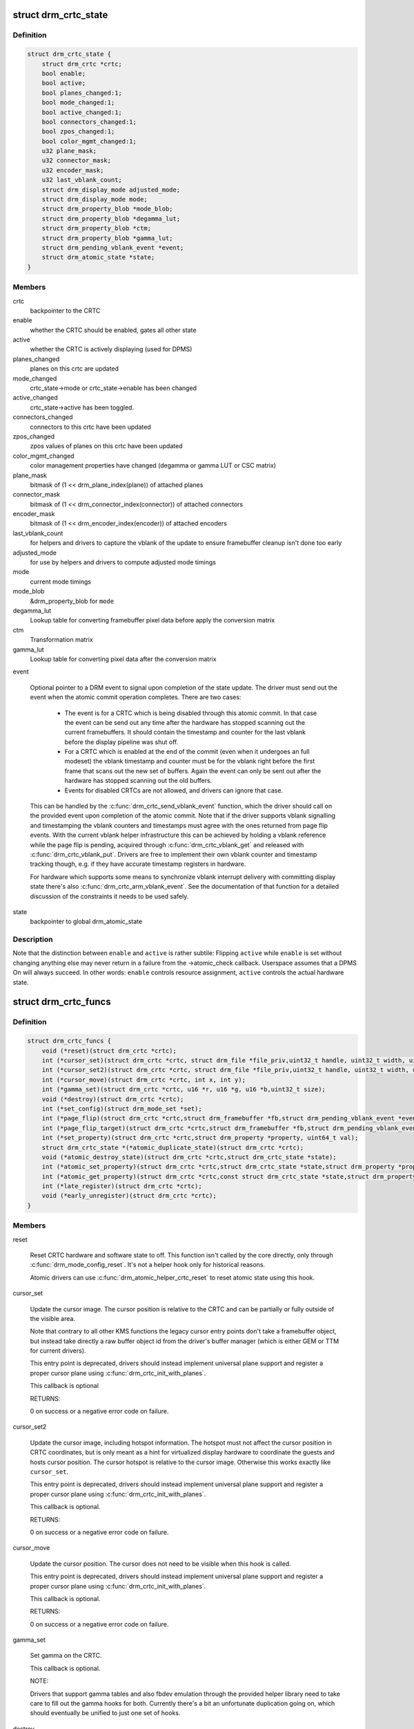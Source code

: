 .. -*- coding: utf-8; mode: rst -*-
.. src-file: include/drm/drm_crtc.h

.. _`drm_crtc_state`:

struct drm_crtc_state
=====================

.. c:type:: struct drm_crtc_state

    mutable CRTC state

.. _`drm_crtc_state.definition`:

Definition
----------

.. code-block:: c

    struct drm_crtc_state {
        struct drm_crtc *crtc;
        bool enable;
        bool active;
        bool planes_changed:1;
        bool mode_changed:1;
        bool active_changed:1;
        bool connectors_changed:1;
        bool zpos_changed:1;
        bool color_mgmt_changed:1;
        u32 plane_mask;
        u32 connector_mask;
        u32 encoder_mask;
        u32 last_vblank_count;
        struct drm_display_mode adjusted_mode;
        struct drm_display_mode mode;
        struct drm_property_blob *mode_blob;
        struct drm_property_blob *degamma_lut;
        struct drm_property_blob *ctm;
        struct drm_property_blob *gamma_lut;
        struct drm_pending_vblank_event *event;
        struct drm_atomic_state *state;
    }

.. _`drm_crtc_state.members`:

Members
-------

crtc
    backpointer to the CRTC

enable
    whether the CRTC should be enabled, gates all other state

active
    whether the CRTC is actively displaying (used for DPMS)

planes_changed
    planes on this crtc are updated

mode_changed
    crtc_state->mode or crtc_state->enable has been changed

active_changed
    crtc_state->active has been toggled.

connectors_changed
    connectors to this crtc have been updated

zpos_changed
    zpos values of planes on this crtc have been updated

color_mgmt_changed
    color management properties have changed (degamma or
    gamma LUT or CSC matrix)

plane_mask
    bitmask of (1 << drm_plane_index(plane)) of attached planes

connector_mask
    bitmask of (1 << drm_connector_index(connector)) of attached connectors

encoder_mask
    bitmask of (1 << drm_encoder_index(encoder)) of attached encoders

last_vblank_count
    for helpers and drivers to capture the vblank of the
    update to ensure framebuffer cleanup isn't done too early

adjusted_mode
    for use by helpers and drivers to compute adjusted mode timings

mode
    current mode timings

mode_blob
    &drm_property_blob for \ ``mode``\ 

degamma_lut
    Lookup table for converting framebuffer pixel data
    before apply the conversion matrix

ctm
    Transformation matrix

gamma_lut
    Lookup table for converting pixel data after the
    conversion matrix

event

    Optional pointer to a DRM event to signal upon completion of the
    state update. The driver must send out the event when the atomic
    commit operation completes. There are two cases:

     - The event is for a CRTC which is being disabled through this
       atomic commit. In that case the event can be send out any time
       after the hardware has stopped scanning out the current
       framebuffers. It should contain the timestamp and counter for the
       last vblank before the display pipeline was shut off.

     - For a CRTC which is enabled at the end of the commit (even when it
       undergoes an full modeset) the vblank timestamp and counter must
       be for the vblank right before the first frame that scans out the
       new set of buffers. Again the event can only be sent out after the
       hardware has stopped scanning out the old buffers.

     - Events for disabled CRTCs are not allowed, and drivers can ignore
       that case.

    This can be handled by the \ :c:func:`drm_crtc_send_vblank_event`\  function,
    which the driver should call on the provided event upon completion of
    the atomic commit. Note that if the driver supports vblank signalling
    and timestamping the vblank counters and timestamps must agree with
    the ones returned from page flip events. With the current vblank
    helper infrastructure this can be achieved by holding a vblank
    reference while the page flip is pending, acquired through
    \ :c:func:`drm_crtc_vblank_get`\  and released with \ :c:func:`drm_crtc_vblank_put`\ .
    Drivers are free to implement their own vblank counter and timestamp
    tracking though, e.g. if they have accurate timestamp registers in
    hardware.

    For hardware which supports some means to synchronize vblank
    interrupt delivery with committing display state there's also
    \ :c:func:`drm_crtc_arm_vblank_event`\ . See the documentation of that function
    for a detailed discussion of the constraints it needs to be used
    safely.

state
    backpointer to global drm_atomic_state

.. _`drm_crtc_state.description`:

Description
-----------

Note that the distinction between \ ``enable``\  and \ ``active``\  is rather subtile:
Flipping \ ``active``\  while \ ``enable``\  is set without changing anything else may
never return in a failure from the ->atomic_check callback. Userspace assumes
that a DPMS On will always succeed. In other words: \ ``enable``\  controls resource
assignment, \ ``active``\  controls the actual hardware state.

.. _`drm_crtc_funcs`:

struct drm_crtc_funcs
=====================

.. c:type:: struct drm_crtc_funcs

    control CRTCs for a given device

.. _`drm_crtc_funcs.definition`:

Definition
----------

.. code-block:: c

    struct drm_crtc_funcs {
        void (*reset)(struct drm_crtc *crtc);
        int (*cursor_set)(struct drm_crtc *crtc, struct drm_file *file_priv,uint32_t handle, uint32_t width, uint32_t height);
        int (*cursor_set2)(struct drm_crtc *crtc, struct drm_file *file_priv,uint32_t handle, uint32_t width, uint32_t height,int32_t hot_x, int32_t hot_y);
        int (*cursor_move)(struct drm_crtc *crtc, int x, int y);
        int (*gamma_set)(struct drm_crtc *crtc, u16 *r, u16 *g, u16 *b,uint32_t size);
        void (*destroy)(struct drm_crtc *crtc);
        int (*set_config)(struct drm_mode_set *set);
        int (*page_flip)(struct drm_crtc *crtc,struct drm_framebuffer *fb,struct drm_pending_vblank_event *event,uint32_t flags);
        int (*page_flip_target)(struct drm_crtc *crtc,struct drm_framebuffer *fb,struct drm_pending_vblank_event *event,uint32_t flags, uint32_t target);
        int (*set_property)(struct drm_crtc *crtc,struct drm_property *property, uint64_t val);
        struct drm_crtc_state *(*atomic_duplicate_state)(struct drm_crtc *crtc);
        void (*atomic_destroy_state)(struct drm_crtc *crtc,struct drm_crtc_state *state);
        int (*atomic_set_property)(struct drm_crtc *crtc,struct drm_crtc_state *state,struct drm_property *property,uint64_t val);
        int (*atomic_get_property)(struct drm_crtc *crtc,const struct drm_crtc_state *state,struct drm_property *property,uint64_t *val);
        int (*late_register)(struct drm_crtc *crtc);
        void (*early_unregister)(struct drm_crtc *crtc);
    }

.. _`drm_crtc_funcs.members`:

Members
-------

reset

    Reset CRTC hardware and software state to off. This function isn't
    called by the core directly, only through \ :c:func:`drm_mode_config_reset`\ .
    It's not a helper hook only for historical reasons.

    Atomic drivers can use \ :c:func:`drm_atomic_helper_crtc_reset`\  to reset
    atomic state using this hook.

cursor_set

    Update the cursor image. The cursor position is relative to the CRTC
    and can be partially or fully outside of the visible area.

    Note that contrary to all other KMS functions the legacy cursor entry
    points don't take a framebuffer object, but instead take directly a
    raw buffer object id from the driver's buffer manager (which is
    either GEM or TTM for current drivers).

    This entry point is deprecated, drivers should instead implement
    universal plane support and register a proper cursor plane using
    \ :c:func:`drm_crtc_init_with_planes`\ .

    This callback is optional

    RETURNS:

    0 on success or a negative error code on failure.

cursor_set2

    Update the cursor image, including hotspot information. The hotspot
    must not affect the cursor position in CRTC coordinates, but is only
    meant as a hint for virtualized display hardware to coordinate the
    guests and hosts cursor position. The cursor hotspot is relative to
    the cursor image. Otherwise this works exactly like \ ``cursor_set``\ .

    This entry point is deprecated, drivers should instead implement
    universal plane support and register a proper cursor plane using
    \ :c:func:`drm_crtc_init_with_planes`\ .

    This callback is optional.

    RETURNS:

    0 on success or a negative error code on failure.

cursor_move

    Update the cursor position. The cursor does not need to be visible
    when this hook is called.

    This entry point is deprecated, drivers should instead implement
    universal plane support and register a proper cursor plane using
    \ :c:func:`drm_crtc_init_with_planes`\ .

    This callback is optional.

    RETURNS:

    0 on success or a negative error code on failure.

gamma_set

    Set gamma on the CRTC.

    This callback is optional.

    NOTE:

    Drivers that support gamma tables and also fbdev emulation through
    the provided helper library need to take care to fill out the gamma
    hooks for both. Currently there's a bit an unfortunate duplication
    going on, which should eventually be unified to just one set of
    hooks.

destroy

    Clean up plane resources. This is only called at driver unload time
    through \ :c:func:`drm_mode_config_cleanup`\  since a CRTC cannot be hotplugged
    in DRM.

set_config

    This is the main legacy entry point to change the modeset state on a
    CRTC. All the details of the desired configuration are passed in a
    struct \ :c:type:`struct drm_mode_set <drm_mode_set>`\  - see there for details.

    Drivers implementing atomic modeset should use
    \ :c:func:`drm_atomic_helper_set_config`\  to implement this hook.

    RETURNS:

    0 on success or a negative error code on failure.

page_flip

    Legacy entry point to schedule a flip to the given framebuffer.

    Page flipping is a synchronization mechanism that replaces the frame
    buffer being scanned out by the CRTC with a new frame buffer during
    vertical blanking, avoiding tearing (except when requested otherwise
    through the DRM_MODE_PAGE_FLIP_ASYNC flag). When an application
    requests a page flip the DRM core verifies that the new frame buffer
    is large enough to be scanned out by the CRTC in the currently
    configured mode and then calls the CRTC ->page_flip() operation with a
    pointer to the new frame buffer.

    The driver must wait for any pending rendering to the new framebuffer
    to complete before executing the flip. It should also wait for any
    pending rendering from other drivers if the underlying buffer is a
    shared dma-buf.

    An application can request to be notified when the page flip has
    completed. The drm core will supply a struct \ :c:type:`struct drm_event <drm_event>`\  in the event
    parameter in this case. This can be handled by the
    \ :c:func:`drm_crtc_send_vblank_event`\  function, which the driver should call on
    the provided event upon completion of the flip. Note that if
    the driver supports vblank signalling and timestamping the vblank
    counters and timestamps must agree with the ones returned from page
    flip events. With the current vblank helper infrastructure this can
    be achieved by holding a vblank reference while the page flip is
    pending, acquired through \ :c:func:`drm_crtc_vblank_get`\  and released with
    \ :c:func:`drm_crtc_vblank_put`\ . Drivers are free to implement their own vblank
    counter and timestamp tracking though, e.g. if they have accurate
    timestamp registers in hardware.

    This callback is optional.

    NOTE:

    Very early versions of the KMS ABI mandated that the driver must
    block (but not reject) any rendering to the old framebuffer until the
    flip operation has completed and the old framebuffer is no longer
    visible. This requirement has been lifted, and userspace is instead
    expected to request delivery of an event and wait with recycling old
    buffers until such has been received.

    RETURNS:

    0 on success or a negative error code on failure. Note that if a
    ->page_flip() operation is already pending the callback should return
    -EBUSY. Pageflips on a disabled CRTC (either by setting a NULL mode
    or just runtime disabled through DPMS respectively the new atomic
    "ACTIVE" state) should result in an -EINVAL error code. Note that
    \ :c:func:`drm_atomic_helper_page_flip`\  checks this already for atomic drivers.

page_flip_target

    Same as \ ``page_flip``\  but with an additional parameter specifying the
    absolute target vertical blank period (as reported by
    \ :c:func:`drm_crtc_vblank_count`\ ) when the flip should take effect.

    Note that the core code calls drm_crtc_vblank_get before this entry
    point, and will call drm_crtc_vblank_put if this entry point returns
    any non-0 error code. It's the driver's responsibility to call
    drm_crtc_vblank_put after this entry point returns 0, typically when
    the flip completes.

set_property

    This is the legacy entry point to update a property attached to the
    CRTC.

    Drivers implementing atomic modeset should use
    \ :c:func:`drm_atomic_helper_crtc_set_property`\  to implement this hook.

    This callback is optional if the driver does not support any legacy
    driver-private properties.

    RETURNS:

    0 on success or a negative error code on failure.

atomic_duplicate_state

    Duplicate the current atomic state for this CRTC and return it.
    The core and helpers gurantee that any atomic state duplicated with
    this hook and still owned by the caller (i.e. not transferred to the
    driver by calling ->atomic_commit() from struct
    \ :c:type:`struct drm_mode_config_funcs <drm_mode_config_funcs>`\ ) will be cleaned up by calling the
    \ ``atomic_destroy_state``\  hook in this structure.

    Atomic drivers which don't subclass struct \ :c:type:`struct drm_crtc <drm_crtc>`\  should use
    \ :c:func:`drm_atomic_helper_crtc_duplicate_state`\ . Drivers that subclass the
    state structure to extend it with driver-private state should use
    \ :c:func:`__drm_atomic_helper_crtc_duplicate_state`\  to make sure shared state is
    duplicated in a consistent fashion across drivers.

    It is an error to call this hook before crtc->state has been
    initialized correctly.

    NOTE:

    If the duplicate state references refcounted resources this hook must
    acquire a reference for each of them. The driver must release these
    references again in \ ``atomic_destroy_state``\ .

    RETURNS:

    Duplicated atomic state or NULL when the allocation failed.

atomic_destroy_state

    Destroy a state duplicated with \ ``atomic_duplicate_state``\  and release
    or unreference all resources it references

atomic_set_property

    Decode a driver-private property value and store the decoded value
    into the passed-in state structure. Since the atomic core decodes all
    standardized properties (even for extensions beyond the core set of
    properties which might not be implemented by all drivers) this
    requires drivers to subclass the state structure.

    Such driver-private properties should really only be implemented for
    truly hardware/vendor specific state. Instead it is preferred to
    standardize atomic extension and decode the properties used to expose
    such an extension in the core.

    Do not call this function directly, use
    \ :c:func:`drm_atomic_crtc_set_property`\  instead.

    This callback is optional if the driver does not support any
    driver-private atomic properties.

    NOTE:

    This function is called in the state assembly phase of atomic
    modesets, which can be aborted for any reason (including on
    userspace's request to just check whether a configuration would be
    possible). Drivers MUST NOT touch any persistent state (hardware or
    software) or data structures except the passed in \ ``state``\  parameter.

    Also since userspace controls in which order properties are set this
    function must not do any input validation (since the state update is
    incomplete and hence likely inconsistent). Instead any such input
    validation must be done in the various atomic_check callbacks.

    RETURNS:

    0 if the property has been found, -EINVAL if the property isn't
    implemented by the driver (which should never happen, the core only
    asks for properties attached to this CRTC). No other validation is
    allowed by the driver. The core already checks that the property
    value is within the range (integer, valid enum value, ...) the driver
    set when registering the property.

atomic_get_property

    Reads out the decoded driver-private property. This is used to
    implement the GETCRTC IOCTL.

    Do not call this function directly, use
    \ :c:func:`drm_atomic_crtc_get_property`\  instead.

    This callback is optional if the driver does not support any
    driver-private atomic properties.

    RETURNS:

    0 on success, -EINVAL if the property isn't implemented by the
    driver (which should never happen, the core only asks for
    properties attached to this CRTC).

late_register

    This optional hook can be used to register additional userspace
    interfaces attached to the crtc like debugfs interfaces.
    It is called late in the driver load sequence from \ :c:func:`drm_dev_register`\ .
    Everything added from this callback should be unregistered in
    the early_unregister callback.

    Returns:

    0 on success, or a negative error code on failure.

early_unregister

    This optional hook should be used to unregister the additional
    userspace interfaces attached to the crtc from
    \ :c:func:`late_unregister`\ . It is called from \ :c:func:`drm_dev_unregister`\ ,
    early in the driver unload sequence to disable userspace access
    before data structures are torndown.

.. _`drm_crtc_funcs.description`:

Description
-----------

The drm_crtc_funcs structure is the central CRTC management structure
in the DRM.  Each CRTC controls one or more connectors (note that the name
CRTC is simply historical, a CRTC may control LVDS, VGA, DVI, TV out, etc.
connectors, not just CRTs).

Each driver is responsible for filling out this structure at startup time,
in addition to providing other modesetting features, like i2c and DDC
bus accessors.

.. _`drm_crtc`:

struct drm_crtc
===============

.. c:type:: struct drm_crtc

    central CRTC control structure

.. _`drm_crtc.definition`:

Definition
----------

.. code-block:: c

    struct drm_crtc {
        struct drm_device *dev;
        struct device_node *port;
        struct list_head head;
        char *name;
        struct drm_modeset_lock mutex;
        struct drm_mode_object base;
        struct drm_plane *primary;
        struct drm_plane *cursor;
        unsigned index;
        int cursor_x;
        int cursor_y;
        bool enabled;
        struct drm_display_mode mode;
        struct drm_display_mode hwmode;
        int x;
        int y;
        const struct drm_crtc_funcs *funcs;
        uint32_t gamma_size;
        uint16_t *gamma_store;
        const struct drm_crtc_helper_funcs *helper_private;
        struct drm_object_properties properties;
        struct drm_crtc_state *state;
        struct list_head commit_list;
        spinlock_t commit_lock;
        struct drm_modeset_acquire_ctx *acquire_ctx;
    }

.. _`drm_crtc.members`:

Members
-------

dev
    parent DRM device

port
    OF node used by \ :c:func:`drm_of_find_possible_crtcs`\ 

head
    list management

name
    human readable name, can be overwritten by the driver

mutex

    This provides a read lock for the overall crtc state (mode, dpms
    state, ...) and a write lock for everything which can be update
    without a full modeset (fb, cursor data, crtc properties ...). Full
    modeset also need to grab dev->mode_config.connection_mutex.

base
    base KMS object for ID tracking etc.

primary
    primary plane for this CRTC

cursor
    cursor plane for this CRTC

index
    Position inside the mode_config.list, can be used as an arrayindex. It is invariant over the lifetime of the CRTC.

cursor_x
    current x position of the cursor, used for universal cursor planes

cursor_y
    current y position of the cursor, used for universal cursor planes

enabled
    is this CRTC enabled?

mode
    current mode timings

hwmode
    mode timings as programmed to hw regs

x
    x position on screen

y
    y position on screen

funcs
    CRTC control functions

gamma_size
    size of gamma ramp

gamma_store
    gamma ramp values

helper_private
    mid-layer private data

properties
    property tracking for this CRTC

state

    Current atomic state for this CRTC.

commit_list

    List of \ :c:type:`struct drm_crtc_commit <drm_crtc_commit>`\  structures tracking pending commits.
    Protected by \ ``commit_lock``\ . This list doesn't hold its own full
    reference, but burrows it from the ongoing commit. Commit entries
    must be removed from this list once the commit is fully completed,
    but before it's correspoding \ :c:type:`struct drm_atomic_state <drm_atomic_state>`\  gets destroyed.

commit_lock

    Spinlock to protect \ ``commit_list``\ .

acquire_ctx

    Per-CRTC implicit acquire context used by atomic drivers for legacy
    IOCTLs, so that atomic drivers can get at the locking acquire
    context.

.. _`drm_crtc.description`:

Description
-----------

Each CRTC may have one or more connectors associated with it.  This structure
allows the CRTC to be controlled.

.. _`drm_mode_set`:

struct drm_mode_set
===================

.. c:type:: struct drm_mode_set

    new values for a CRTC config change

.. _`drm_mode_set.definition`:

Definition
----------

.. code-block:: c

    struct drm_mode_set {
        struct drm_framebuffer *fb;
        struct drm_crtc *crtc;
        struct drm_display_mode *mode;
        uint32_t x;
        uint32_t y;
        struct drm_connector **connectors;
        size_t num_connectors;
    }

.. _`drm_mode_set.members`:

Members
-------

fb
    framebuffer to use for new config

crtc
    CRTC whose configuration we're about to change

mode
    mode timings to use

x
    position of this CRTC relative to \ ``fb``\ 

y
    position of this CRTC relative to \ ``fb``\ 

connectors
    array of connectors to drive with this CRTC if possible

num_connectors
    size of \ ``connectors``\  array

.. _`drm_mode_set.description`:

Description
-----------

Represents a single crtc the connectors that it drives with what mode
and from which framebuffer it scans out from.

This is used to set modes.

.. _`drm_mode_config_funcs`:

struct drm_mode_config_funcs
============================

.. c:type:: struct drm_mode_config_funcs

    basic driver provided mode setting functions

.. _`drm_mode_config_funcs.definition`:

Definition
----------

.. code-block:: c

    struct drm_mode_config_funcs {
        struct drm_framebuffer *(*fb_create)(struct drm_device *dev,struct drm_file *file_priv,const struct drm_mode_fb_cmd2 *mode_cmd);
        void (*output_poll_changed)(struct drm_device *dev);
        int (*atomic_check)(struct drm_device *dev,struct drm_atomic_state *state);
        int (*atomic_commit)(struct drm_device *dev,struct drm_atomic_state *state,bool nonblock);
        struct drm_atomic_state *(*atomic_state_alloc)(struct drm_device *dev);
        void (*atomic_state_clear)(struct drm_atomic_state *state);
        void (*atomic_state_free)(struct drm_atomic_state *state);
    }

.. _`drm_mode_config_funcs.members`:

Members
-------

fb_create

    Create a new framebuffer object. The core does basic checks on the
    requested metadata, but most of that is left to the driver. See
    struct \ :c:type:`struct drm_mode_fb_cmd2 <drm_mode_fb_cmd2>`\  for details.

    If the parameters are deemed valid and the backing storage objects in
    the underlying memory manager all exist, then the driver allocates
    a new \ :c:type:`struct drm_framebuffer <drm_framebuffer>`\  structure, subclassed to contain
    driver-specific information (like the internal native buffer object
    references). It also needs to fill out all relevant metadata, which
    should be done by calling \ :c:func:`drm_helper_mode_fill_fb_struct`\ .

    The initialization is finalized by calling \ :c:func:`drm_framebuffer_init`\ ,
    which registers the framebuffer and makes it accessible to other
    threads.

    RETURNS:

    A new framebuffer with an initial reference count of 1 or a negative
    error code encoded with \ :c:func:`ERR_PTR`\ .

output_poll_changed

    Callback used by helpers to inform the driver of output configuration
    changes.

    Drivers implementing fbdev emulation with the helpers can call
    drm_fb_helper_hotplug_changed from this hook to inform the fbdev
    helper of output changes.

    FIXME:

    Except that there's no vtable for device-level helper callbacks
    there's no reason this is a core function.

atomic_check

    This is the only hook to validate an atomic modeset update. This
    function must reject any modeset and state changes which the hardware
    or driver doesn't support. This includes but is of course not limited
    to:

     - Checking that the modes, framebuffers, scaling and placement
       requirements and so on are within the limits of the hardware.

     - Checking that any hidden shared resources are not oversubscribed.
       This can be shared PLLs, shared lanes, overall memory bandwidth,
       display fifo space (where shared between planes or maybe even
       CRTCs).

     - Checking that virtualized resources exported to userspace are not
       oversubscribed. For various reasons it can make sense to expose
       more planes, crtcs or encoders than which are physically there. One
       example is dual-pipe operations (which generally should be hidden
       from userspace if when lockstepped in hardware, exposed otherwise),
       where a plane might need 1 hardware plane (if it's just on one
       pipe), 2 hardware planes (when it spans both pipes) or maybe even
       shared a hardware plane with a 2nd plane (if there's a compatible
       plane requested on the area handled by the other pipe).

     - Check that any transitional state is possible and that if
       requested, the update can indeed be done in the vblank period
       without temporarily disabling some functions.

     - Check any other constraints the driver or hardware might have.

     - This callback also needs to correctly fill out the \ :c:type:`struct drm_crtc_state <drm_crtc_state>`\ 
       in this update to make sure that \ :c:func:`drm_atomic_crtc_needs_modeset`\ 
       reflects the nature of the possible update and returns true if and
       only if the update cannot be applied without tearing within one
       vblank on that CRTC. The core uses that information to reject
       updates which require a full modeset (i.e. blanking the screen, or
       at least pausing updates for a substantial amount of time) if
       userspace has disallowed that in its request.

     - The driver also does not need to repeat basic input validation
       like done for the corresponding legacy entry points. The core does
       that before calling this hook.

    See the documentation of \ ``atomic_commit``\  for an exhaustive list of
    error conditions which don't have to be checked at the
    ->atomic_check() stage?

    See the documentation for struct \ :c:type:`struct drm_atomic_state <drm_atomic_state>`\  for how exactly
    an atomic modeset update is described.

    Drivers using the atomic helpers can implement this hook using
    \ :c:func:`drm_atomic_helper_check`\ , or one of the exported sub-functions of
    it.

    RETURNS:

    0 on success or one of the below negative error codes:

     - -EINVAL, if any of the above constraints are violated.

     - -EDEADLK, when returned from an attempt to acquire an additional
       \ :c:type:`struct drm_modeset_lock <drm_modeset_lock>`\  through \ :c:func:`drm_modeset_lock`\ .

     - -ENOMEM, if allocating additional state sub-structures failed due
       to lack of memory.

     - -EINTR, -EAGAIN or -ERESTARTSYS, if the IOCTL should be restarted.
       This can either be due to a pending signal, or because the driver
       needs to completely bail out to recover from an exceptional
       situation like a GPU hang. From a userspace point all errors are
       treated equally.

atomic_commit

    This is the only hook to commit an atomic modeset update. The core
    guarantees that \ ``atomic_check``\  has been called successfully before
    calling this function, and that nothing has been changed in the
    interim.

    See the documentation for struct \ :c:type:`struct drm_atomic_state <drm_atomic_state>`\  for how exactly
    an atomic modeset update is described.

    Drivers using the atomic helpers can implement this hook using
    \ :c:func:`drm_atomic_helper_commit`\ , or one of the exported sub-functions of
    it.

    Nonblocking commits (as indicated with the nonblock parameter) must
    do any preparatory work which might result in an unsuccessful commit
    in the context of this callback. The only exceptions are hardware
    errors resulting in -EIO. But even in that case the driver must
    ensure that the display pipe is at least running, to avoid
    compositors crashing when pageflips don't work. Anything else,
    specifically committing the update to the hardware, should be done
    without blocking the caller. For updates which do not require a
    modeset this must be guaranteed.

    The driver must wait for any pending rendering to the new
    framebuffers to complete before executing the flip. It should also
    wait for any pending rendering from other drivers if the underlying
    buffer is a shared dma-buf. Nonblocking commits must not wait for
    rendering in the context of this callback.

    An application can request to be notified when the atomic commit has
    completed. These events are per-CRTC and can be distinguished by the
    CRTC index supplied in \ :c:type:`struct drm_event <drm_event>`\  to userspace.

    The drm core will supply a struct \ :c:type:`struct drm_event <drm_event>`\  in the event
    member of each CRTC's \ :c:type:`struct drm_crtc_state <drm_crtc_state>`\  structure. See the
    documentation for \ :c:type:`struct drm_crtc_state <drm_crtc_state>`\  for more details about the precise
    semantics of this event.

    NOTE:

    Drivers are not allowed to shut down any display pipe successfully
    enabled through an atomic commit on their own. Doing so can result in
    compositors crashing if a page flip is suddenly rejected because the
    pipe is off.

    RETURNS:

    0 on success or one of the below negative error codes:

     - -EBUSY, if a nonblocking updated is requested and there is
       an earlier updated pending. Drivers are allowed to support a queue
       of outstanding updates, but currently no driver supports that.
       Note that drivers must wait for preceding updates to complete if a
       synchronous update is requested, they are not allowed to fail the
       commit in that case.

     - -ENOMEM, if the driver failed to allocate memory. Specifically
       this can happen when trying to pin framebuffers, which must only
       be done when committing the state.

     - -ENOSPC, as a refinement of the more generic -ENOMEM to indicate
       that the driver has run out of vram, iommu space or similar GPU
       address space needed for framebuffer.

     - -EIO, if the hardware completely died.

     - -EINTR, -EAGAIN or -ERESTARTSYS, if the IOCTL should be restarted.
       This can either be due to a pending signal, or because the driver
       needs to completely bail out to recover from an exceptional
       situation like a GPU hang. From a userspace point of view all errors are
       treated equally.

    This list is exhaustive. Specifically this hook is not allowed to
    return -EINVAL (any invalid requests should be caught in
    \ ``atomic_check``\ ) or -EDEADLK (this function must not acquire
    additional modeset locks).

atomic_state_alloc

    This optional hook can be used by drivers that want to subclass struct
    \ :c:type:`struct drm_atomic_state <drm_atomic_state>`\  to be able to track their own driver-private global
    state easily. If this hook is implemented, drivers must also
    implement \ ``atomic_state_clear``\  and \ ``atomic_state_free``\ .

    RETURNS:

    A new \ :c:type:`struct drm_atomic_state <drm_atomic_state>`\  on success or NULL on failure.

atomic_state_clear

    This hook must clear any driver private state duplicated into the
    passed-in \ :c:type:`struct drm_atomic_state <drm_atomic_state>`\ . This hook is called when the caller
    encountered a \ :c:type:`struct drm_modeset_lock <drm_modeset_lock>`\  deadlock and needs to drop all
    already acquired locks as part of the deadlock avoidance dance
    implemented in \ :c:func:`drm_modeset_lock_backoff`\ .

    Any duplicated state must be invalidated since a concurrent atomic
    update might change it, and the drm atomic interfaces always apply
    updates as relative changes to the current state.

    Drivers that implement this must call \ :c:func:`drm_atomic_state_default_clear`\ 
    to clear common state.

atomic_state_free

    This hook needs driver private resources and the \ :c:type:`struct drm_atomic_state <drm_atomic_state>`\ 
    itself. Note that the core first calls \ :c:func:`drm_atomic_state_clear`\  to
    avoid code duplicate between the clear and free hooks.

    Drivers that implement this must call \ :c:func:`drm_atomic_state_default_free`\ 
    to release common resources.

.. _`drm_mode_config_funcs.description`:

Description
-----------

Some global (i.e. not per-CRTC, connector, etc) mode setting functions that
involve drivers.

.. _`drm_mode_config`:

struct drm_mode_config
======================

.. c:type:: struct drm_mode_config

    Mode configuration control structure

.. _`drm_mode_config.definition`:

Definition
----------

.. code-block:: c

    struct drm_mode_config {
        struct mutex mutex;
        struct drm_modeset_lock connection_mutex;
        struct drm_modeset_acquire_ctx *acquire_ctx;
        struct mutex idr_mutex;
        struct idr crtc_idr;
        struct idr tile_idr;
        struct mutex fb_lock;
        int num_fb;
        struct list_head fb_list;
        int num_connector;
        struct ida connector_ida;
        struct list_head connector_list;
        int num_encoder;
        struct list_head encoder_list;
        int num_overlay_plane;
        int num_total_plane;
        struct list_head plane_list;
        int num_crtc;
        struct list_head crtc_list;
        struct list_head property_list;
        int min_width;
        int min_height;
        int max_width;
        int max_height;
        const struct drm_mode_config_funcs *funcs;
        resource_size_t fb_base;
        bool poll_enabled;
        bool poll_running;
        bool delayed_event;
        struct delayed_work output_poll_work;
        struct mutex blob_lock;
        struct list_head property_blob_list;
        struct drm_property *edid_property;
        struct drm_property *dpms_property;
        struct drm_property *path_property;
        struct drm_property *tile_property;
        struct drm_property *plane_type_property;
        struct drm_property *rotation_property;
        struct drm_property *prop_src_x;
        struct drm_property *prop_src_y;
        struct drm_property *prop_src_w;
        struct drm_property *prop_src_h;
        struct drm_property *prop_crtc_x;
        struct drm_property *prop_crtc_y;
        struct drm_property *prop_crtc_w;
        struct drm_property *prop_crtc_h;
        struct drm_property *prop_fb_id;
        struct drm_property *prop_crtc_id;
        struct drm_property *prop_active;
        struct drm_property *prop_mode_id;
        struct drm_property *dvi_i_subconnector_property;
        struct drm_property *dvi_i_select_subconnector_property;
        struct drm_property *tv_subconnector_property;
        struct drm_property *tv_select_subconnector_property;
        struct drm_property *tv_mode_property;
        struct drm_property *tv_left_margin_property;
        struct drm_property *tv_right_margin_property;
        struct drm_property *tv_top_margin_property;
        struct drm_property *tv_bottom_margin_property;
        struct drm_property *tv_brightness_property;
        struct drm_property *tv_contrast_property;
        struct drm_property *tv_flicker_reduction_property;
        struct drm_property *tv_overscan_property;
        struct drm_property *tv_saturation_property;
        struct drm_property *tv_hue_property;
        struct drm_property *scaling_mode_property;
        struct drm_property *aspect_ratio_property;
        struct drm_property *degamma_lut_property;
        struct drm_property *degamma_lut_size_property;
        struct drm_property *ctm_property;
        struct drm_property *gamma_lut_property;
        struct drm_property *gamma_lut_size_property;
        struct drm_property *suggested_x_property;
        struct drm_property *suggested_y_property;
        uint32_t preferred_depth;
        uint32_t prefer_shadow;
        bool async_page_flip;
        bool allow_fb_modifiers;
        uint32_t cursor_width;
        uint32_t cursor_height;
        struct drm_mode_config_helper_funcs *helper_private;
    }

.. _`drm_mode_config.members`:

Members
-------

mutex
    mutex protecting KMS related lists and structures

connection_mutex
    ww mutex protecting connector state and routing

acquire_ctx
    global implicit acquire context used by atomic drivers for
    legacy IOCTLs

idr_mutex

    Mutex for KMS ID allocation and management. Protects both \ ``crtc_idr``\ 
    and \ ``tile_idr``\ .

crtc_idr

    Main KMS ID tracking object. Use this idr for all IDs, fb, crtc,
    connector, modes - just makes life easier to have only one.

tile_idr

    Use this idr for allocating new IDs for tiled sinks like use in some
    high-res DP MST screens.

fb_lock
    mutex to protect fb state and lists

num_fb
    number of fbs available

fb_list
    list of framebuffers available

num_connector
    Number of connectors on this device.

connector_ida
    ID allocator for connector indices.

connector_list
    List of connector objects.

num_encoder
    number of encoders on this device

encoder_list
    list of encoder objects

num_overlay_plane
    number of overlay planes on this device

num_total_plane
    number of universal (i.e. with primary/curso) planes on this device

plane_list
    list of plane objects

num_crtc
    number of CRTCs on this device

crtc_list
    list of CRTC objects

property_list
    list of property objects

min_width
    minimum pixel width on this device

min_height
    minimum pixel height on this device

max_width
    maximum pixel width on this device

max_height
    maximum pixel height on this device

funcs
    core driver provided mode setting functions

fb_base
    base address of the framebuffer

poll_enabled
    track polling support for this device

poll_running
    track polling status for this device

delayed_event
    track delayed poll uevent deliver for this device

output_poll_work
    delayed work for polling in process context

blob_lock
    mutex for blob property allocation and management
    @*_property: core property tracking

property_blob_list
    list of all the blob property objects

edid_property
    Default connector property to hold the EDID of thecurrently connected sink, if any.

dpms_property
    Default connector property to control theconnector's DPMS state.

path_property
    Default connector property to hold the DP MST pathfor the port.

tile_property
    Default connector property to store the tileposition of a tiled screen, for sinks which need to be driven with
    multiple CRTCs.

plane_type_property
    Default plane property to differentiateCURSOR, PRIMARY and OVERLAY legacy uses of planes.

rotation_property
    Optional property for planes or CRTCs to specifiyrotation.

prop_src_x
    Default atomic plane property for the plane sourceposition in the connected \ :c:type:`struct drm_framebuffer <drm_framebuffer>`\ .

prop_src_y
    Default atomic plane property for the plane sourceposition in the connected \ :c:type:`struct drm_framebuffer <drm_framebuffer>`\ .

prop_src_w
    Default atomic plane property for the plane sourceposition in the connected \ :c:type:`struct drm_framebuffer <drm_framebuffer>`\ .

prop_src_h
    Default atomic plane property for the plane sourceposition in the connected \ :c:type:`struct drm_framebuffer <drm_framebuffer>`\ .

prop_crtc_x
    Default atomic plane property for the plane destinationposition in the \ :c:type:`struct drm_crtc <drm_crtc>`\  is is being shown on.

prop_crtc_y
    Default atomic plane property for the plane destinationposition in the \ :c:type:`struct drm_crtc <drm_crtc>`\  is is being shown on.

prop_crtc_w
    Default atomic plane property for the plane destinationposition in the \ :c:type:`struct drm_crtc <drm_crtc>`\  is is being shown on.

prop_crtc_h
    Default atomic plane property for the plane destinationposition in the \ :c:type:`struct drm_crtc <drm_crtc>`\  is is being shown on.

prop_fb_id
    Default atomic plane property to specify the&drm_framebuffer.

prop_crtc_id
    Default atomic plane property to specify the&drm_crtc.

prop_active
    Default atomic CRTC property to control the activestate, which is the simplified implementation for DPMS in atomic
    drivers.

prop_mode_id
    Default atomic CRTC property to set the mode for aCRTC. A 0 mode implies that the CRTC is entirely disabled - all
    connectors must be of and active must be set to disabled, too.

dvi_i_subconnector_property
    Optional DVI-I property todifferentiate between analog or digital mode.

dvi_i_select_subconnector_property
    Optional DVI-I property toselect between analog or digital mode.

tv_subconnector_property
    Optional TV property to differentiatebetween different TV connector types.

tv_select_subconnector_property
    Optional TV property to selectbetween different TV connector types.

tv_mode_property
    Optional TV property to selectthe output TV mode.

tv_left_margin_property
    Optional TV property to set the leftmargin.

tv_right_margin_property
    Optional TV property to set the rightmargin.

tv_top_margin_property
    Optional TV property to set the rightmargin.

tv_bottom_margin_property
    Optional TV property to set the rightmargin.

tv_brightness_property
    Optional TV property to set thebrightness.

tv_contrast_property
    Optional TV property to set thecontrast.

tv_flicker_reduction_property
    Optional TV property to control theflicker reduction mode.

tv_overscan_property
    Optional TV property to control the overscansetting.

tv_saturation_property
    Optional TV property to set thesaturation.

tv_hue_property
    Optional TV property to set the hue.

scaling_mode_property
    Optional connector property to control theupscaling, mostly used for built-in panels.

aspect_ratio_property
    Optional connector property to control theHDMI infoframe aspect ratio setting.

degamma_lut_property
    Optional CRTC property to set the LUT used toconvert the framebuffer's colors to linear gamma.

degamma_lut_size_property
    Optional CRTC property for the size ofthe degamma LUT as supported by the driver (read-only).

ctm_property
    Optional CRTC property to set thematrix used to convert colors after the lookup in the
    degamma LUT.

gamma_lut_property
    Optional CRTC property to set the LUT used toconvert the colors, after the CTM matrix, to the gamma space of the
    connected screen.

gamma_lut_size_property
    Optional CRTC property for the size of thegamma LUT as supported by the driver (read-only).

suggested_x_property
    Optional connector property with a hint forthe position of the output on the host's screen.

suggested_y_property
    Optional connector property with a hint forthe position of the output on the host's screen.

preferred_depth
    preferred RBG pixel depth, used by fb helpers

prefer_shadow
    hint to userspace to prefer shadow-fb rendering

async_page_flip
    Does this device support async flips on the primaryplane?

allow_fb_modifiers

    Whether the driver supports fb modifiers in the ADDFB2.1 ioctl call.

cursor_width
    hint to userspace for max cursor width

cursor_height
    hint to userspace for max cursor height

helper_private
    mid-layer private data

.. _`drm_mode_config.description`:

Description
-----------

Core mode resource tracking structure.  All CRTC, encoders, and connectors
enumerated by the driver are added here, as are global properties.  Some
global restrictions are also here, e.g. dimension restrictions.

.. _`drm_crtc_index`:

drm_crtc_index
==============

.. c:function:: unsigned int drm_crtc_index(const struct drm_crtc *crtc)

    find the index of a registered CRTC

    :param const struct drm_crtc \*crtc:
        CRTC to find index for

.. _`drm_crtc_index.description`:

Description
-----------

Given a registered CRTC, return the index of that CRTC within a DRM
device's list of CRTCs.

.. _`drm_crtc_mask`:

drm_crtc_mask
=============

.. c:function:: uint32_t drm_crtc_mask(struct drm_crtc *crtc)

    find the mask of a registered CRTC

    :param struct drm_crtc \*crtc:
        CRTC to find mask for

.. _`drm_crtc_mask.description`:

Description
-----------

Given a registered CRTC, return the mask bit of that CRTC for an
encoder's possible_crtcs field.

.. This file was automatic generated / don't edit.

